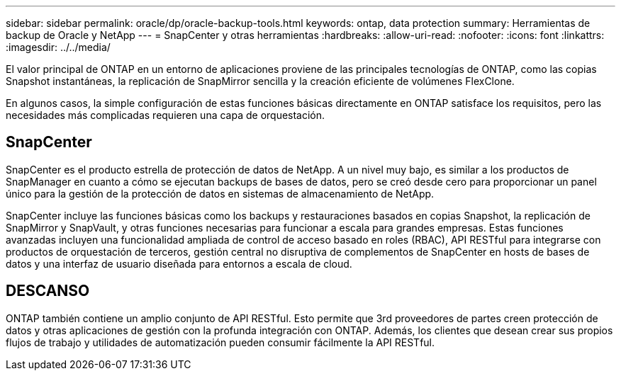 ---
sidebar: sidebar 
permalink: oracle/dp/oracle-backup-tools.html 
keywords: ontap, data protection 
summary: Herramientas de backup de Oracle y NetApp 
---
= SnapCenter y otras herramientas
:hardbreaks:
:allow-uri-read: 
:nofooter: 
:icons: font
:linkattrs: 
:imagesdir: ../../media/


[role="lead"]
El valor principal de ONTAP en un entorno de aplicaciones proviene de las principales tecnologías de ONTAP, como las copias Snapshot instantáneas, la replicación de SnapMirror sencilla y la creación eficiente de volúmenes FlexClone.

En algunos casos, la simple configuración de estas funciones básicas directamente en ONTAP satisface los requisitos, pero las necesidades más complicadas requieren una capa de orquestación.



== SnapCenter

SnapCenter es el producto estrella de protección de datos de NetApp. A un nivel muy bajo, es similar a los productos de SnapManager en cuanto a cómo se ejecutan backups de bases de datos, pero se creó desde cero para proporcionar un panel único para la gestión de la protección de datos en sistemas de almacenamiento de NetApp.

SnapCenter incluye las funciones básicas como los backups y restauraciones basados en copias Snapshot, la replicación de SnapMirror y SnapVault, y otras funciones necesarias para funcionar a escala para grandes empresas. Estas funciones avanzadas incluyen una funcionalidad ampliada de control de acceso basado en roles (RBAC), API RESTful para integrarse con productos de orquestación de terceros, gestión central no disruptiva de complementos de SnapCenter en hosts de bases de datos y una interfaz de usuario diseñada para entornos a escala de cloud.



== DESCANSO

ONTAP también contiene un amplio conjunto de API RESTful. Esto permite que 3rd proveedores de partes creen protección de datos y otras aplicaciones de gestión con la profunda integración con ONTAP. Además, los clientes que desean crear sus propios flujos de trabajo y utilidades de automatización pueden consumir fácilmente la API RESTful.
